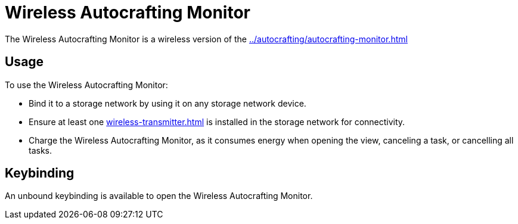 = Wireless Autocrafting Monitor
:icon: wireless-autocrafting-monitor.png
:from: v1.2.1

The {doctitle} is a wireless version of the xref:../autocrafting/autocrafting-monitor.adoc[]

== Usage

To use the {doctitle}:

- Bind it to a storage network by using it on any storage network device.
- Ensure at least one xref:wireless-transmitter.adoc[] is installed in the storage network for connectivity.
- Charge the {doctitle}, as it consumes energy when opening the view, canceling a task, or cancelling all tasks.

== Keybinding

An unbound keybinding is available to open the {doctitle}.
